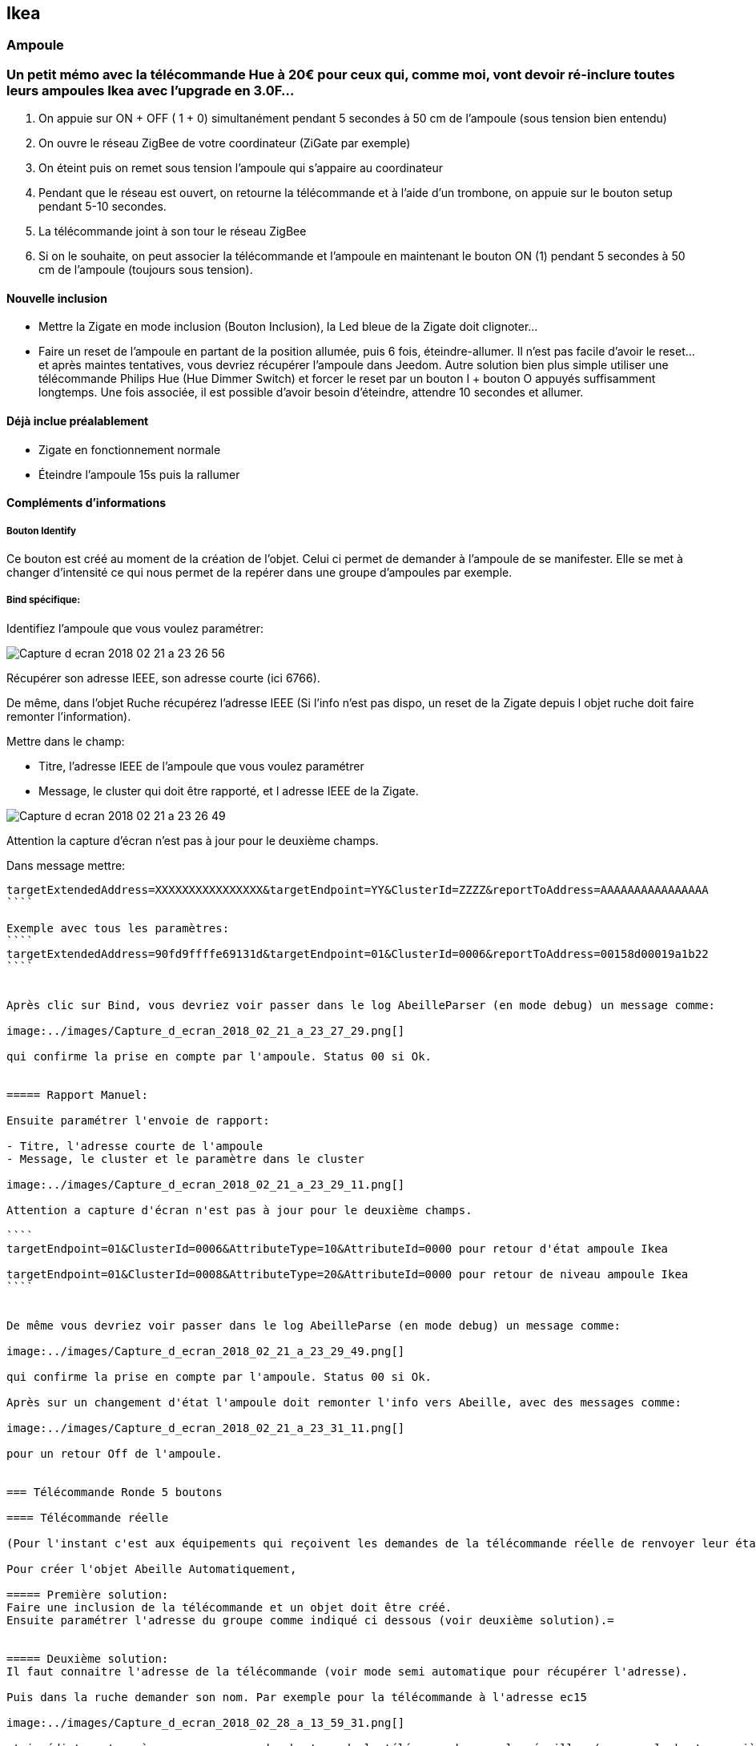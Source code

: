== Ikea

=== Ampoule

=== Un petit mémo avec la télécommande Hue à 20€ pour ceux qui, comme moi, vont devoir ré-inclure toutes leurs ampoules Ikea avec l'upgrade en 3.0F...

1. On appuie sur ON + OFF ( 1 + 0) simultanément pendant 5 secondes à 50 cm de l’ampoule (sous tension bien entendu)
2. On ouvre le réseau ZigBee de votre coordinateur (ZiGate par exemple)
3. On éteint puis on remet sous tension l’ampoule qui s’appaire au coordinateur
4. Pendant que le réseau est ouvert, on retourne la télécommande et à l’aide d’un trombone, on appuie sur le bouton setup pendant 5-10 secondes.
5. La télécommande joint à son tour le réseau ZigBee
6. Si on le souhaite, on peut associer la télécommande et l’ampoule en maintenant le bouton ON (1) pendant 5 secondes à 50 cm de l’ampoule (toujours sous tension).

==== Nouvelle inclusion

* Mettre la Zigate en mode inclusion (Bouton Inclusion), la Led bleue de la Zigate doit clignoter...
* Faire un reset de l'ampoule en partant de la position allumée, puis 6 fois, éteindre-allumer. Il n'est pas facile d'avoir le reset... et après maintes tentatives, vous devriez récupérer l'ampoule dans Jeedom. Autre solution bien plus simple utiliser une télécommande Philips Hue (Hue Dimmer Switch) et forcer le reset par un bouton I + bouton O appuyés suffisamment longtemps. Une fois associée, il est possible d'avoir besoin d'éteindre, attendre 10 secondes et allumer.

==== Déjà inclue préalablement

* Zigate en fonctionnement normale
* Éteindre l'ampoule 15s puis la rallumer

==== Compléments d'informations

===== Bouton Identify

Ce bouton est créé au moment de la création de l'objet. Celui ci permet de demander à l'ampoule de se manifester. Elle se met à changer d'intensité ce qui nous permet de la repérer dans une groupe d'ampoules par exemple.

===== Bind spécifique:

Identifiez l'ampoule que vous voulez paramétrer:

image:../images/Capture_d_ecran_2018-02_21_a_23_26_56.png[]

Récupérer son adresse IEEE, son adresse courte (ici 6766).

De même, dans l'objet Ruche récupérez l'adresse IEEE (Si l'info n'est pas dispo, un reset de la Zigate depuis l objet ruche doit faire remonter l'information).

Mettre dans le champ:

- Titre, l'adresse IEEE de l'ampoule que vous voulez paramétrer
- Message, le cluster qui doit être rapporté, et l adresse IEEE de la Zigate.

image:../images/Capture_d_ecran_2018_02_21_a_23_26_49.png[]

Attention la capture d'écran n'est pas à jour pour le deuxième champs.

Dans message mettre:
```
targetExtendedAddress=XXXXXXXXXXXXXXXX&targetEndpoint=YY&ClusterId=ZZZZ&reportToAddress=AAAAAAAAAAAAAAAA
````

Exemple avec tous les paramètres:
````
targetExtendedAddress=90fd9ffffe69131d&targetEndpoint=01&ClusterId=0006&reportToAddress=00158d00019a1b22
````


Après clic sur Bind, vous devriez voir passer dans le log AbeilleParser (en mode debug) un message comme:

image:../images/Capture_d_ecran_2018_02_21_a_23_27_29.png[]

qui confirme la prise en compte par l'ampoule. Status 00 si Ok.


===== Rapport Manuel:

Ensuite paramétrer l'envoie de rapport:

- Titre, l'adresse courte de l'ampoule
- Message, le cluster et le paramètre dans le cluster

image:../images/Capture_d_ecran_2018_02_21_a_23_29_11.png[]

Attention a capture d'écran n'est pas à jour pour le deuxième champs.

````
targetEndpoint=01&ClusterId=0006&AttributeType=10&AttributeId=0000 pour retour d'état ampoule Ikea

targetEndpoint=01&ClusterId=0008&AttributeType=20&AttributeId=0000 pour retour de niveau ampoule Ikea
````


De même vous devriez voir passer dans le log AbeilleParse (en mode debug) un message comme:

image:../images/Capture_d_ecran_2018_02_21_a_23_29_49.png[]

qui confirme la prise en compte par l'ampoule. Status 00 si Ok.

Après sur un changement d'état l'ampoule doit remonter l'info vers Abeille, avec des messages comme:

image:../images/Capture_d_ecran_2018_02_21_a_23_31_11.png[]

pour un retour Off de l'ampoule.


=== Télécommande Ronde 5 boutons

==== Télécommande réelle

(Pour l'instant c'est aux équipements qui reçoivent les demandes de la télécommande réelle de renvoyer leur état vers Jeedom, sur un appui bouton télécommande, la Zigate ne transmet rien au plugin Abeille, à partir du firmware 3.0f on peut récupérer des appuis sur les boutons de la télécommande avec une configuration spécifique, voir ci dessous).

Pour créer l'objet Abeille Automatiquement,

===== Première solution:
Faire une inclusion de la télécommande et un objet doit être créé.
Ensuite paramétrer l'adresse du groupe comme indiqué ci dessous (voir deuxième solution).=


===== Deuxième solution:
Il faut connaitre l'adresse de la télécommande (voir mode semi automatique pour récupérer l'adresse).

Puis dans la ruche demander son nom. Par exemple pour la télécommande à l'adresse ec15

image:../images/Capture_d_ecran_2018_02_28_a_13_59_31.png[]

et immédiatement après appuyez sur un des boutons de la télécommande pour la réveiller (pas sur le bouton arrière).

Et après un rafraichissement de l'écran vous devez avoir un objet

image:../images/Capture_d_ecran_2018_02_28_a_14_00_58.png[]

Il faut ensuite éditer les commandes en remplaçant l'adresse de la télécommande par le groupe que l'on veut contrôler

La configuration

image:../images/Capture_d_ecran_2018_02_28_a_14_03_26.png[]

va devenir

image:../images/Capture_d_ecran_2018_02_28_a_14_03_47.png[]

pour le groupe 5FBD.

==== Nouvelle inclusion

* Mettre la Zigate en mode inclusion (Bouton Inclusion), la Led bleue de la Zigate doit clignoter...
* 4x sur bouton arrière

Mais rien d'autre ne remonte, il faut interroger le nom pour créer l'objet.

==== Leave

* 4x sur bouton arrière

==== Récupérer le groupe utilisé par une télécommande

Avoir une télécommande et une ampoule Ikea sur le même réseau Zigbee. Attention l'ampoule va perdre sa configuration. Approcher à 2 cm la télécommande de l'ampoule et appuyez pendant 10s sur le bouton à l'arrière de la télécommande avec le symbole 'OO'. L'ampoule doit clignoter,  relâcher le bouton. Voilà la télécommande à affecté son groupe à l'ampoule Il suffit maintenant de faire un getGroupMemberShip depuis la ruche sur l'ampoule pour récupérer le groupe. Merci a @rkhadro pour sa trouvaille.

Il existe un bouton « link » à côté de la pile bouton de la télécommande. 4 clicks pour appairer la télécommande à la Zigate. Un appuie long près de l’ampoule pour le touchlink.


=== Télécommande Virtuelle

La télécommande virtuelle est un objet Jeedom qui envoies les commandes Zigbee comme si c'était une vrai télécommande IKEA.

Utiliser les commandes cachées dans la ruche:

* Ouvrir la page commande de la ruche et trouver la commande "TRADFRI remote control".

image:../images/Capture_d_ecran_2018_03_02_a_10_34_40.png[]

Remplacez "/TRADFRI remote control/" l'adresse du groupe que vous voulez contrôler. Par exemple AAAA.

image:../images/Capture_d_ecran_2018_03_02_a_10_35_08.png[]

Sauvegardez et faites "Tester".

Vous avez maintenant une télécommande pour contrôler le groupe AAAA.

image:../images/Capture_d_ecran_2018_03_02_a_10_35_28.png[]

=== Récupération des appuis Télécommande Ikea dans Abeille

Après avoir récupéré le groupe utilisé par la télécommande, vous pouvez ajouter la Zigate à ce groupe ainsi Abeille recevra les demandes de la télécommande. Attention la Zigate est limitée à 5 groupes soit disons 5 télécommandes.

Pour ce faire dans Abeille, ajouter les groupes à l'objet "Ruche" qui représente la Zigate.

Vous pouvez aussi forcer le groupe utilisé par la télécommande en sélectionnant la télécommande ikea, en mettant le groupe dans le champ Id puis clic sur le bouton "Set Group Remote" et dans la seconde qui suis en appuyant sur un bouton de la télécommande pour la réveiller. Il peut être nécessaire de le faire plusieurs fois du fait du timing un peu spécifique.

C'est aussi valide pour le bouton On/Off Ikea.

https://github.com/fairecasoimeme/Zigate/issues/6


|Button   |Pres-stype  |Response  |command       |attr|
|---------|------------|----------|--------------|---------------------------------------|
|down     |click       |0x8085    |0x02          |None|
|down     |hold        |0x8085    |0x01          |None|
|down     |release     |0x8085    |0x03          |None|
|up       |click       |0x8085    |0x06          |None|
|up       |hold        |0x8085    |0x05          |None|
|up       |release     |0x8085    |0x07          |None|
|middle   |click       |0x8095    |0x02          |None|
|left     |click       |0x80A7    |0x07          |direction: 1|
|left     |hold        |0x80A7    |0x08          |direction: 1    => can t get that one|
|right    |click       |0x80A7    |0x07          |direction: 0|
|right    |hold        |0x80A7    |0x08          |direction: 0    => can t get that one|
|left/right |release   |0x80A7    |0x09          |None            => can t get that one|

down = brightness down, up = brightness up,
middle = Power button,
left and right = when brightness up is up left is left and right is right.
Holding down power button for ~10 sec will result multiple commands sent, but it wont send any hold command only release.
Remote won't tell which button was released left or right, but it will be same button that was last hold.
Remote is unable to send other button commands at least when left or right is hold down.

Reponse 0x8085 correspond à l'info Up-Down dans le widget.
Reponse 0x8095 correspond à l'info Click-Middle dans le widget.
Reponse 0x80A7 correspond à l'info Left-Right-Cmd et Left-Right-Direction dans le widget.

A partir de la vous pouvez déclencher des scénarii dans Jeedom.
Attention lors de l'utilisation de la télécommande, dans Abeille elle sera mis a jour et vos scénarii déclenchés mais si vous avez des équipements Zigbee sur ce groupe ils seront aussi activés.
Par exemple vous pouvez avoir une Ampoule Ikea sur le groupe de la télécommande qui réagira aux demandes de la télécommande directement en Zigbee (même si Jeedom est HS) et avoir un scénario qui se déclenche en même temps pour ouvrir les volets en zwave ou autre.

=== Gradateur

==== Un clic sur OO

Un clic sur OO envoie un Beacon Request. Même si la zigate est en inclusion, il n'y a pas d'association (Probablement le cas si déjà associé à un autre réseau).

==== 4 clics sur OO

Message Leave, puis Beacon Requets puis association si réseau en mode inclusion. Une fois associé, un getName avec un réveil du gradateur permet de récupérer le nom.

Voir la télécommande 5 boutons pour avoir plus de détails sur le contrôle de groupe,...

=== Prise

==== Nouvelle inclusion

* Mettre la Zigate en mode inclusion (Bouton Inclusion), la Led bleue de la Zigate doit clignoter...
* Faire un reset de la prise en insérant un petit trombone dans le trou pres de la led de la prise. Attendre 5s, la prise doit apparaitre dans Jeedom.

=== Télécommande

==== Nouvelle inclusion

* Mettre la Zigate en mode inclusion (Bouton Inclusion), la Led bleue de la Zigate doit clignoter...
* Prendre la telecommande Ikea et faire 4 appuis sur le bouton OO au dos de la télécommande. La télécommande doit se mettre à flasher rouge en face avant. La télécommande doit apparaitre dans Jeedom.


=== Simuler la télécommande

Cette opération est un peu délicate mais doit permettre de récupérer l'adresse de groupe utilisée par la télécommande suite aux opérations ci dessus. Dans le futur ce devrait être automatique.

Aller dans la page de configuration du plugin et clic sur "Network" pour faire apparaitre les paramètres dans l'Ampoule:

image:../images/Capture_d_ecran_2018_10_30_a_11_30_24.png[]

Sur l'objet Ampoule vous devez vous le champ "Groups" apparaitre sans information:

image:../images/Capture_d_ecran_2018_10_30_a_11_36_43.png[]

Recuperons l'adresse de l ampoule, en ouvrant la page de configuration de l ampoule:

image:../images/Capture_d_ecran_2018_10_30_a_11_42_09.png[]

Le champ "Topic Abeille" contient l'adresse, ici "9252".

Interrogeons maintenant l'ampoule, avec un getGroupMemberShip depuis l objet Ruche:

image:../images/Capture_d_ecran_2018_10_30_a_11_45_23.png[]

Indiquez l'adresse de l ampoule.

Maintenant le champ "Groups" de l'ampoule doit contenir l'adresse de groupe:

image:../images/Capture_d_ecran_2018_10_30_a_11_47_24.png[]

ici le groupe utilisé par la télécommande est "f65d".

Maintenant nous pouvons mettre à jour la télécommande dans Jeedom. Ouvrez les commandes de la télécommande:

image:../images/Capture_d_ecran_2018_10_30_a_11_50_17.png[]

Dans le champ "Topic" des commandes vous pouvez voir le texte \=addrGroup= qu'il faut remplacer par la valeur du groupe, ici "f65d" et sauvegarder.

Cela donne:

image:../images/Capture_d_ecran_2018_10_30_a_11_54_51.png[]

Maintenant vous pouvez commander votre ampoule depuis la Télécommande physique et depuis la Télécommande Jeedom.

image:../images/Capture_d_ecran_2018_10_30_a_11_58_42.png[]

PS: Les scénarios ne sont pas implémentés pour l'instant (30/10/2018):

* Sc1, Sc2, SC3 sur la télécommande dans Jeedom,
* et les boutons "Fleche Gauche", "Fleche Droite" de la télécommande physique.
